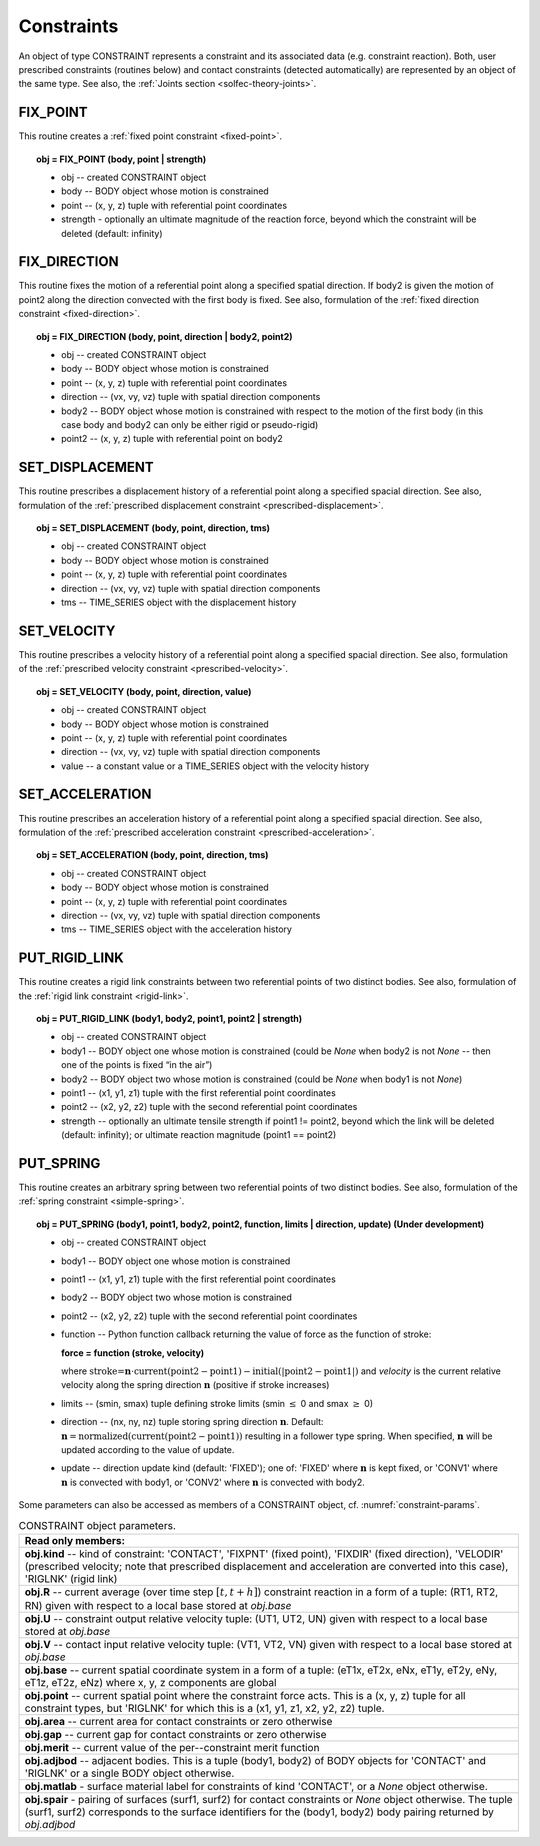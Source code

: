 .. _solfec-user-constraints:

Constraints
===========

An object of type CONSTRAINT represents a constraint and its associated data (e.g. constraint reaction).
Both, user prescribed constraints (routines below) and contact constraints (detected automatically) are
represented by an object of the same type. See also, the :ref:`Joints section <solfec-theory-joints>`.

.. _solfec-command-FIX_POINT:

FIX_POINT
---------

This routine creates a :ref:`fixed point constraint <fixed-point>`.

.. topic:: obj = FIX_POINT (body, point | strength)

  * obj -- created CONSTRAINT object

  * body -- BODY object whose motion is constrained

  * point -- (x, y, z) tuple with referential point coordinates

  * strength - optionally an ultimate magnitude of the reaction force, beyond which the constraint will be deleted (default: infinity)

.. _solfec-command-FIX_DIRECTION:

FIX_DIRECTION 
-------------

This routine fixes the motion of a referential point along a specified spatial direction.
If body2 is given the motion of point2 along the direction convected with the first body is fixed.
See also, formulation of the :ref:`fixed direction constraint <fixed-direction>`.

.. topic:: obj = FIX_DIRECTION (body, point, direction | body2, point2)

  * obj -- created CONSTRAINT object

  * body -- BODY object whose motion is constrained

  * point -- (x, y, z) tuple with referential point coordinates

  * direction -- (vx, vy, vz) tuple with spatial direction components 

  * body2 -- BODY object whose motion is constrained with respect to the motion of the first body (in this case body and body2 can only be either rigid or pseudo-rigid)

  * point2 -- (x, y, z) tuple with referential point on body2

.. _solfec-command-SET_DISPLACEMENT: 

SET_DISPLACEMENT 
----------------

This routine prescribes a displacement history of a referential point along a specified spacial direction.
See also, formulation of the :ref:`prescribed displacement constraint <prescribed-displacement>`.

.. topic:: obj = SET_DISPLACEMENT (body, point, direction, tms)

  * obj -- created CONSTRAINT object

  * body -- BODY object whose motion is constrained

  * point -- (x, y, z) tuple with referential point coordinates

  * direction -- (vx, vy, vz) tuple with spatial direction components

  * tms -- TIME_SERIES object with the displacement history

.. _solfec-command-SET_VELOCITY: 

SET_VELOCITY 
------------

This routine prescribes a velocity history of a referential point along a specified spacial direction.
See also, formulation of the :ref:`prescribed velocity constraint <prescribed-velocity>`.

.. topic:: obj = SET_VELOCITY (body, point, direction, value)

  * obj -- created CONSTRAINT object

  * body -- BODY object whose motion is constrained

  * point -- (x, y, z) tuple with referential point coordinates

  * direction -- (vx, vy, vz) tuple with spatial direction components

  * value -- a constant value or a TIME_SERIES object with the velocity history

.. _solfec-command-SET_ACCELERATION: 

SET_ACCELERATION 
----------------

This routine prescribes an acceleration history of a referential point along a specified spacial direction.
See also, formulation of the :ref:`prescribed acceleration constraint <prescribed-acceleration>`.

.. topic:: obj = SET_ACCELERATION (body, point, direction, tms)

  * obj -- created CONSTRAINT object

  * body -- BODY object whose motion is constrained

  * point -- (x, y, z) tuple with referential point coordinates

  * direction -- (vx, vy, vz) tuple with spatial direction components

  * tms -- TIME_SERIES object with the acceleration history

.. _solfec-command-PUT_RIGID_LINK: 

PUT_RIGID_LINK 
--------------

This routine creates a rigid link constraints between two referential points of two distinct bodies.
See also, formulation of the :ref:`rigid link constraint <rigid-link>`.

.. topic:: obj = PUT_RIGID_LINK (body1, body2, point1, point2 | strength)

  • obj -- created CONSTRAINT object

  • body1 -- BODY object one whose motion is constrained (could be *None* when body2 is not *None* -- then one of the points is fixed “in the air”)

  • body2 -- BODY object two whose motion is constrained (could be *None* when body1 is not *None*)

  • point1 -- (x1, y1, z1) tuple with the first referential point coordinates

  • point2 -- (x2, y2, z2) tuple with the second referential point coordinates

  • strength -- optionally an ultimate tensile strength if point1 != point2,
    beyond which the link will be deleted (default: infinity); or ultimate reaction magnitude (point1 == point2)

.. role:: red

.. _solfec-command-PUT_SPRING:

PUT_SPRING 
----------

This routine creates an arbitrary spring between two referential points of two distinct bodies.
See also, formulation of the :ref:`spring constraint <simple-spring>`.

.. topic:: obj = PUT_SPRING (body1, point1, body2, point2, function, limits | direction, update) :red:`(Under development)`

  * obj -- created CONSTRAINT object

  * body1 -- BODY object one whose motion is constrained

  * point1 -- (x1, y1, z1) tuple with the first referential point coordinates

  * body2 -- BODY object two whose motion is constrained

  * point2 -- (x2, y2, z2) tuple with the second referential point coordinates

  * function -- Python function callback returning the value of force as the function of stroke:
  
    **force = function (stroke, velocity)**

    where :math:`\text{stroke=}\mathbf{n}\cdot\text{current}\left(\text{point2}-\text{point1}\right)-\text{initial}\left(\left|\text{point2}-\text{point1}\right|\right)`
    and *velocity* is the current relative velocity along the spring direction :math:`\mathbf{n}` (positive if stroke increases)

  * limits -- (smin, smax) tuple defining stroke limits (smin :math:`\le` 0 and smax :math:`\ge` 0)

  * direction -- (nx, ny, nz) tuple storing spring direction :math:`\mathbf{n}`.
    Default: :math:`\mathbf{n}=\text{normalized}\left(\text{current}\left(\text{point2}-\text{point1}\right)\right)` resulting in a follower type spring.
    When specified, :math:`\mathbf{n}` will be updated according to the value of update.

  * update -- direction update kind (default: 'FIXED'); one of: 'FIXED' where :math:`\mathbf{n}` is kept fixed,
    or 'CONV1' where :math:`\mathbf{n}` is convected with body1, or 'CONV2' where :math:`\mathbf{n}` is convected with body2.

Some parameters can also be accessed as members of a CONSTRAINT object, cf. :numref:`constraint-params`.

.. _constraint-params:

.. table:: CONSTRAINT object parameters.

  +---------------------------------------------------------------------------------------------------------+
  | **Read only members:**                                                                                  |
  +---------------------------------------------------------------------------------------------------------+
  | **obj.kind** -- kind of constraint: 'CONTACT', 'FIXPNT' (fixed point), 'FIXDIR' (fixed direction),      |
  | 'VELODIR' (prescribed velocity; note that prescribed displacement and acceleration are converted into   |
  | this case), 'RIGLNK' (rigid link)                                                                       |
  +---------------------------------------------------------------------------------------------------------+
  | **obj.R** -- current average (over time step :math:`\left[t,t+h\right]`) constraint reaction in a form  |
  | of a tuple: (RT1, RT2, RN) given with respect to a local base stored at *obj.base*                      |
  +---------------------------------------------------------------------------------------------------------+
  | **obj.U** -- constraint output relative velocity tuple: (UT1, UT2, UN) given with respect to a local    |
  | base stored at *obj.base*                                                                               |
  +---------------------------------------------------------------------------------------------------------+
  | **obj.V** -- contact input relative velocity tuple: (VT1, VT2, VN) given with respect to a local base   |
  | stored at *obj.base*                                                                                    |
  +---------------------------------------------------------------------------------------------------------+
  | **obj.base** -- current spatial coordinate system in a form of a tuple: (eT1x, eT2x, eNx, eT1y, eT2y,   |
  | eNy, eT1z, eT2z, eNz) where x, y, z components are global                                               |
  +---------------------------------------------------------------------------------------------------------+
  | **obj.point** -- current spatial point where the constraint force acts. This is a (x, y, z) tuple for   |
  | all constraint types, but 'RIGLNK' for which this is a (x1, y1, z1, x2, y2, z2) tuple.                  |
  +---------------------------------------------------------------------------------------------------------+
  | **obj.area** -- current area for contact constraints or zero otherwise                                  |
  +---------------------------------------------------------------------------------------------------------+
  | **obj.gap** -- current gap for contact constraints or zero otherwise                                    |
  +---------------------------------------------------------------------------------------------------------+
  | **obj.merit** -- current value of the per--constraint merit function                                    |
  +---------------------------------------------------------------------------------------------------------+
  | **obj.adjbod** -- adjacent bodies. This is a tuple (body1, body2) of BODY objects for 'CONTACT' and     |
  | 'RIGLNK' or a single BODY object otherwise.                                                             |
  +---------------------------------------------------------------------------------------------------------+
  | **obj.matlab** - surface material label for constraints of kind 'CONTACT', or a *None* object otherwise.|
  +---------------------------------------------------------------------------------------------------------+
  | **obj.spair** - pairing of surfaces (surf1, surf2) for contact constraints or *None* object otherwise.  |
  | The tuple (surf1, surf2) corresponds to the surface identifiers for the (body1, body2) body pairing     |
  | returned by *obj.adjbod*                                                                                |
  +---------------------------------------------------------------------------------------------------------+
